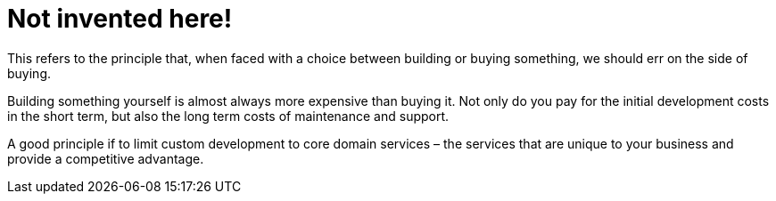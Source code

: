 = Not invented here!

This refers to the principle that, when faced with a choice between building or buying something, we should err on the side of buying.

Building something yourself is almost always more expensive than buying it. Not only do you pay for the initial development costs in the short term, but also the long term costs of maintenance and support.

A good principle if to limit custom development to core domain services – the services that are unique to your business and provide a competitive advantage.
